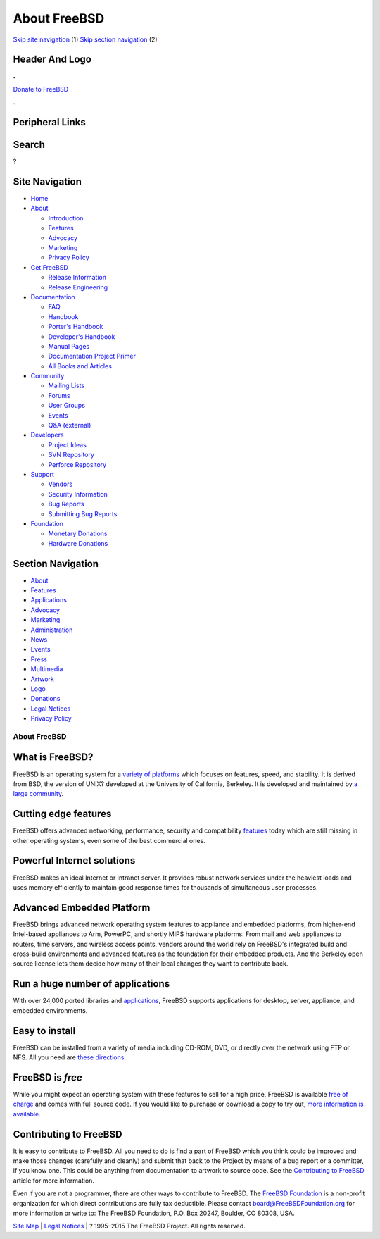 =============
About FreeBSD
=============

.. raw:: html

   <div id="containerwrap">

.. raw:: html

   <div id="container">

`Skip site navigation <#content>`__ (1) `Skip section
navigation <#contentwrap>`__ (2)

.. raw:: html

   <div id="headercontainer">

.. raw:: html

   <div id="header">

Header And Logo
---------------

.. raw:: html

   <div id="headerlogoleft">

|FreeBSD|

.. raw:: html

   </div>

.. raw:: html

   <div id="headerlogoright">

.. raw:: html

   <div class="frontdonateroundbox">

.. raw:: html

   <div class="frontdonatetop">

.. raw:: html

   <div>

**.**

.. raw:: html

   </div>

.. raw:: html

   </div>

.. raw:: html

   <div class="frontdonatecontent">

`Donate to FreeBSD <https://www.FreeBSDFoundation.org/donate/>`__

.. raw:: html

   </div>

.. raw:: html

   <div class="frontdonatebot">

.. raw:: html

   <div>

**.**

.. raw:: html

   </div>

.. raw:: html

   </div>

.. raw:: html

   </div>

Peripheral Links
----------------

.. raw:: html

   <div id="searchnav">

.. raw:: html

   </div>

.. raw:: html

   <div id="search">

Search
------

?

.. raw:: html

   </div>

.. raw:: html

   </div>

.. raw:: html

   </div>

Site Navigation
---------------

.. raw:: html

   <div id="menu">

-  `Home <./>`__

-  `About <./about.html>`__

   -  `Introduction <./projects/newbies.html>`__
   -  `Features <./features.html>`__
   -  `Advocacy <./advocacy/>`__
   -  `Marketing <./marketing/>`__
   -  `Privacy Policy <./privacy.html>`__

-  `Get FreeBSD <./where.html>`__

   -  `Release Information <./releases/>`__
   -  `Release Engineering <./releng/>`__

-  `Documentation <./docs.html>`__

   -  `FAQ <./doc/en_US.ISO8859-1/books/faq/>`__
   -  `Handbook <./doc/en_US.ISO8859-1/books/handbook/>`__
   -  `Porter's
      Handbook <./doc/en_US.ISO8859-1/books/porters-handbook>`__
   -  `Developer's
      Handbook <./doc/en_US.ISO8859-1/books/developers-handbook>`__
   -  `Manual Pages <//www.FreeBSD.org/cgi/man.cgi>`__
   -  `Documentation Project
      Primer <./doc/en_US.ISO8859-1/books/fdp-primer>`__
   -  `All Books and Articles <./docs/books.html>`__

-  `Community <./community.html>`__

   -  `Mailing Lists <./community/mailinglists.html>`__
   -  `Forums <https://forums.FreeBSD.org>`__
   -  `User Groups <./usergroups.html>`__
   -  `Events <./events/events.html>`__
   -  `Q&A
      (external) <http://serverfault.com/questions/tagged/freebsd>`__

-  `Developers <./projects/index.html>`__

   -  `Project Ideas <https://wiki.FreeBSD.org/IdeasPage>`__
   -  `SVN Repository <https://svnweb.FreeBSD.org>`__
   -  `Perforce Repository <http://p4web.FreeBSD.org>`__

-  `Support <./support.html>`__

   -  `Vendors <./commercial/commercial.html>`__
   -  `Security Information <./security/>`__
   -  `Bug Reports <https://bugs.FreeBSD.org/search/>`__
   -  `Submitting Bug Reports <https://www.FreeBSD.org/support.html>`__

-  `Foundation <https://www.freebsdfoundation.org/>`__

   -  `Monetary Donations <https://www.freebsdfoundation.org/donate/>`__
   -  `Hardware Donations <./donations/>`__

.. raw:: html

   </div>

.. raw:: html

   </div>

.. raw:: html

   <div id="content">

.. raw:: html

   <div id="sidewrap">

.. raw:: html

   <div id="sidenav">

Section Navigation
------------------

-  `About <./about.html>`__
-  `Features <./features.html>`__
-  `Applications <./applications.html>`__
-  `Advocacy <./advocacy/>`__
-  `Marketing <./marketing/>`__
-  `Administration <./administration.html>`__
-  `News <./news/newsflash.html>`__
-  `Events <./events/events.html>`__
-  `Press <./news/press.html>`__
-  `Multimedia <./multimedia/multimedia.html>`__
-  `Artwork <./art.html>`__
-  `Logo <./logo.html>`__
-  `Donations <./donations/>`__
-  `Legal Notices <./copyright/>`__
-  `Privacy Policy <./privacy.html>`__

.. raw:: html

   </div>

.. raw:: html

   </div>

.. raw:: html

   <div id="contentwrap">

About FreeBSD
=============

What is FreeBSD?
----------------

FreeBSD is an operating system for a `variety of
platforms <./platforms/>`__ which focuses on features, speed, and
stability. It is derived from BSD, the version of UNIX? developed at the
University of California, Berkeley. It is developed and maintained by `a
large
community <./doc/en_US.ISO8859-1/articles/contributors/staff-committers.html>`__.

Cutting edge features
---------------------

FreeBSD offers advanced networking, performance, security and
compatibility `features <./features.html>`__ today which are still
missing in other operating systems, even some of the best commercial
ones.

Powerful Internet solutions
---------------------------

FreeBSD makes an ideal Internet or Intranet server. It provides robust
network services under the heaviest loads and uses memory efficiently to
maintain good response times for thousands of simultaneous user
processes.

Advanced Embedded Platform
--------------------------

FreeBSD brings advanced network operating system features to appliance
and embedded platforms, from higher-end Intel-based appliances to Arm,
PowerPC, and shortly MIPS hardware platforms. From mail and web
appliances to routers, time servers, and wireless access points, vendors
around the world rely on FreeBSD's integrated build and cross-build
environments and advanced features as the foundation for their embedded
products. And the Berkeley open source license lets them decide how many
of their local changes they want to contribute back.

Run a huge number of applications
---------------------------------

With over 24,000 ported libraries and
`applications <./applications.html>`__, FreeBSD supports applications
for desktop, server, appliance, and embedded environments.

Easy to install
---------------

FreeBSD can be installed from a variety of media including CD-ROM, DVD,
or directly over the network using FTP or NFS. All you need are `these
directions <./doc/en_US.ISO8859-1/books/handbook/bsdinstall.html>`__.

FreeBSD is *free*
-----------------

|The BSD Daemon|
While you might expect an operating system with these features to sell
for a high price, FreeBSD is available `free of
charge <./copyright/index.html>`__ and comes with full source code. If
you would like to purchase or download a copy to try out, `more
information is
available <./doc/en_US.ISO8859-1/books/handbook/mirrors.html>`__.

Contributing to FreeBSD
-----------------------

It is easy to contribute to FreeBSD. All you need to do is find a part
of FreeBSD which you think could be improved and make those changes
(carefully and cleanly) and submit that back to the Project by means of
a bug report or a committer, if you know one. This could be anything
from documentation to artwork to source code. See the `Contributing to
FreeBSD <./doc/en_US.ISO8859-1/articles/contributing/index.html>`__
article for more information.

Even if you are not a programmer, there are other ways to contribute to
FreeBSD. The `FreeBSD Foundation <http://www.FreeBSDFoundation.org>`__
is a non-profit organization for which direct contributions are fully
tax deductible. Please contact board@FreeBSDFoundation.org for more
information or write to: The FreeBSD Foundation, P.O. Box 20247,
Boulder, CO 80308, USA.

.. raw:: html

   </div>

.. raw:: html

   </div>

.. raw:: html

   <div id="footer">

`Site Map <./search/index-site.html>`__ \| `Legal
Notices <./copyright/>`__ \| ? 1995–2015 The FreeBSD Project. All rights
reserved.

.. raw:: html

   </div>

.. raw:: html

   </div>

.. raw:: html

   </div>

.. |FreeBSD| image:: ./layout/images/logo-red.png
   :target: .
.. |The BSD Daemon| image:: gifs/dae_up3.gif
   :target: ./copyright/daemon.html
